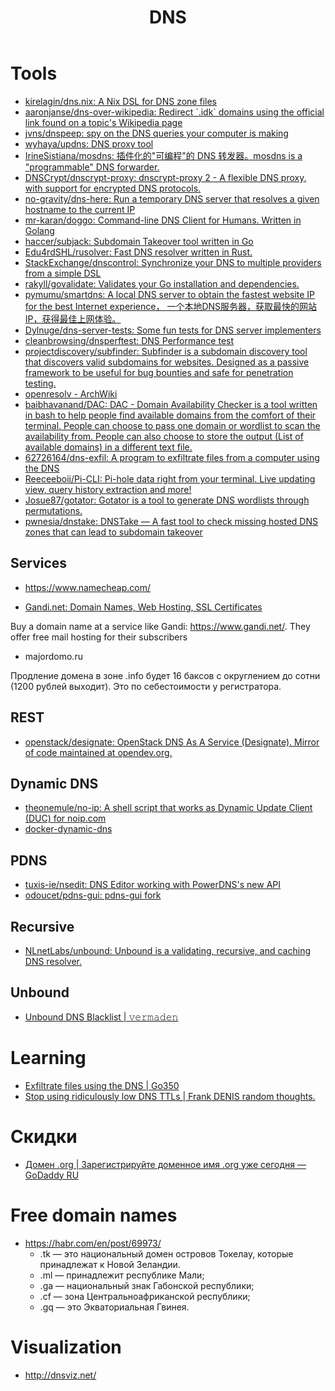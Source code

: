 :PROPERTIES:
:ID:       ba8e53be-0c59-436f-8cb0-a1845f1086ad
:END:
#+title: DNS

* Tools
- [[https://github.com/kirelagin/dns.nix][kirelagin/dns.nix: A Nix DSL for DNS zone files]]
- [[https://github.com/aaronjanse/dns-over-wikipedia][aaronjanse/dns-over-wikipedia: Redirect `.idk` domains using the official link found on a topic's Wikipedia page]]
- [[https://github.com/jvns/dnspeep][jvns/dnspeep: spy on the DNS queries your computer is making]]
- [[https://github.com/wyhaya/updns][wyhaya/updns: DNS proxy tool]]
- [[https://github.com/IrineSistiana/mosdns][IrineSistiana/mosdns: 插件化的"可编程"的 DNS 转发器。mosdns is a "programmable" DNS forwarder.]]
- [[https://github.com/DNSCrypt/dnscrypt-proxy][DNSCrypt/dnscrypt-proxy: dnscrypt-proxy 2 - A flexible DNS proxy, with support for encrypted DNS protocols.]]
- [[https://github.com/no-gravity/dns-here][no-gravity/dns-here: Run a temporary DNS server that resolves a given hostname to the current IP]]
- [[https://github.com/mr-karan/doggo][mr-karan/doggo: Command-line DNS Client for Humans. Written in Golang]]
- [[https://github.com/haccer/subjack][haccer/subjack: Subdomain Takeover tool written in Go]]
- [[https://github.com/Edu4rdSHL/rusolver][Edu4rdSHL/rusolver: Fast DNS resolver written in Rust.]]
- [[https://github.com/StackExchange/dnscontrol][StackExchange/dnscontrol: Synchronize your DNS to multiple providers from a simple DSL]]
- [[https://github.com/rakyll/govalidate][rakyll/govalidate: Validates your Go installation and dependencies.]]
- [[https://github.com/pymumu/smartdns][pymumu/smartdns: A local DNS server to obtain the fastest website IP for the best Internet experience， 一个本地DNS服务器，获取最快的网站IP，获得最佳上网体验。]]
- [[https://github.com/Dylnuge/dns-server-tests][Dylnuge/dns-server-tests: Some fun tests for DNS server implementers]]
- [[https://github.com/cleanbrowsing/dnsperftest][cleanbrowsing/dnsperftest: DNS Performance test]]
- [[https://github.com/projectdiscovery/subfinder][projectdiscovery/subfinder: Subfinder is a subdomain discovery tool that discovers valid subdomains for websites. Designed as a passive framework to be useful for bug bounties and safe for penetration testing.]]
- [[https://wiki.archlinux.org/index.php/Openresolv][openresolv - ArchWiki]]
- [[https://github.com/baibhavanand/DAC][baibhavanand/DAC: DAC - Domain Availability Checker is a tool written in bash to help people find available domains from the comfort of their terminal. People can choose to pass one domain or wordlist to scan the availability from. People can also choose to store the output (List of available domains) in a different text file.]]
- [[https://github.com/62726164/dns-exfil][62726164/dns-exfil: A program to exfiltrate files from a computer using the DNS]]
- [[https://github.com/Reeceeboii/Pi-CLI][Reeceeboii/Pi-CLI: Pi-hole data right from your terminal. Live updating view, query history extraction and more!]]
- [[https://github.com/Josue87/gotator][Josue87/gotator: Gotator is a tool to generate DNS wordlists through permutations.]]
- [[https://github.com/pwnesia/dnstake][pwnesia/dnstake: DNSTake — A fast tool to check missing hosted DNS zones that can lead to subdomain takeover]]

** Services
- https://www.namecheap.com/

- [[https://www.gandi.net/en][Gandi.net: Domain Names, Web Hosting, SSL Certificates]]
Buy a domain name at a service like Gandi: https://www.gandi.net/.  They offer
free mail hosting for their subscribers

- majordomo.ru
Продление домена в зоне .info будет 16 баксов с округлением до сотни (1200 рублей выходит).  Это по себестоимости у регистратора.

** REST
- [[https://github.com/openstack/designate][openstack/designate: OpenStack DNS As A Service (Designate). Mirror of code maintained at opendev.org.]]

** Dynamic DNS
- [[https://github.com/theonemule/no-ip][theonemule/no-ip: A shell script that works as Dynamic Update Client (DUC) for noip.com]]
- [[https://github.com/theonemule/docker-dynamic-dns][docker-dynamic-dns]]

** PDNS
- [[https://github.com/tuxis-ie/nsedit][tuxis-ie/nsedit: DNS Editor working with PowerDNS's new API]]
- [[https://github.com/odoucet/pdns-gui][odoucet/pdns-gui: pdns-gui fork]]

** Recursive
- [[https://github.com/NLnetLabs/unbound][NLnetLabs/unbound: Unbound is a validating, recursive, and caching DNS resolver.]]

** Unbound
- [[https://vermaden.wordpress.com/2020/11/18/unbound-dns-blacklist/][Unbound DNS Blacklist | 𝚟𝚎𝚛𝚖𝚊𝚍𝚎𝚗]]

* Learning
- [[https://www.go350.com/posts/exfiltrate-files-using-the-dns/][Exfiltrate files using the DNS | Go350]]
- [[https://00f.net/2019/11/03/stop-using-low-dns-ttls/][Stop using ridiculously low DNS TTLs | Frank DENIS random thoughts.]]

* Скидки

- [[https://ru.godaddy.com/tlds/org-domain?iphoneview=1&isc=rpacc19k&utm_source=gdredpoint&utm_medium=email&utm_campaign=ru-RU_other_email-nonrevenue_base_gd&utm_content=191106_4180_Engagement_Other_Product_Product-Notification_rpacc19k_4Y9rdxZ375nRC7KgRVqOGY][Домен .org | Зарегистрируйте доменное имя .org уже сегодня — GoDaddy RU]]

* Free domain names

  - [[https://habr.com/en/post/69973/]]
    - .tk — это национальный домен островов Токелау, которые принадлежат к Новой Зеландии.
    - .ml — принадлежит республике Мали;
    - .ga — национальный знак Габонской республики;
    - .cf — зона Центральноафриканской республики;
    - .gq — это Экваториальная Гвинея.

* Visualization

- [[http://dnsviz.net/]]
